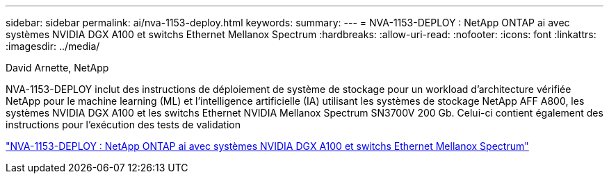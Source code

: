 ---
sidebar: sidebar 
permalink: ai/nva-1153-deploy.html 
keywords:  
summary:  
---
= NVA-1153-DEPLOY : NetApp ONTAP ai avec systèmes NVIDIA DGX A100 et switchs Ethernet Mellanox Spectrum
:hardbreaks:
:allow-uri-read: 
:nofooter: 
:icons: font
:linkattrs: 
:imagesdir: ../media/


David Arnette, NetApp

[role="lead"]
NVA-1153-DEPLOY inclut des instructions de déploiement de système de stockage pour un workload d'architecture vérifiée NetApp pour le machine learning (ML) et l'intelligence artificielle (IA) utilisant les systèmes de stockage NetApp AFF A800, les systèmes NVIDIA DGX A100 et les switchs Ethernet NVIDIA Mellanox Spectrum SN3700V 200 Gb. Celui-ci contient également des instructions pour l'exécution des tests de validation

link:https://www.netapp.com/pdf.html?item=/media/21789-nva-1153-deploy.pdf["NVA-1153-DEPLOY : NetApp ONTAP ai avec systèmes NVIDIA DGX A100 et switchs Ethernet Mellanox Spectrum"^]
